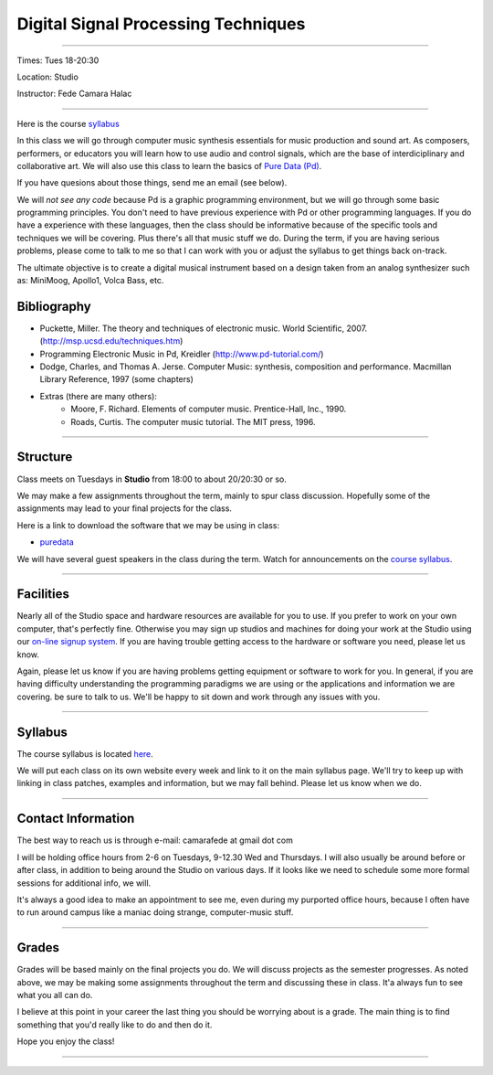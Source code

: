 ====================================
Digital Signal Processing Techniques
====================================

.. image:: /images/dsptech.jpg
    :width: 400

----

Times: Tues 18-20:30

Location: Studio

Instructor: Fede Camara Halac

----

Here is the course `syllabus <syllabus.html>`_

In this class we will go through computer music synthesis essentials for music production and sound art.
As composers, performers, or educators you will learn how to use audio and control signals, which are the base of interdiciplinary and collaborative art.
We will also use this class to learn the basics of `Pure Data (Pd) <http://puredata.info>`__.

If you have quesions about those things, send me an email (see below).

We will *not see any code* because Pd is a graphic programming environment, but we will go through some basic programming principles.
You don't need to have previous experience with Pd or other programming languages.
If you do have a experience with these languages, then the class should be informative because of the specific tools and techniques we will be covering.
Plus there's all that music stuff we do.
During the term, if you are having serious problems, please come to talk to me so that I can work with you or adjust the syllabus to get things back on-track.

The ultimate objective is to create a digital musical instrument based on a design taken from an analog synthesizer such as: MiniMoog, Apollo1, Volca Bass, etc.

Bibliography
============

- Puckette, Miller. The theory and techniques of electronic music. World Scientific, 2007. (http://msp.ucsd.edu/techniques.htm)
- Programming Electronic Music in Pd, Kreidler (http://www.pd-tutorial.com/)
- Dodge, Charles, and Thomas A. Jerse. Computer Music: synthesis, composition and performance. Macmillan Library Reference, 1997 (some chapters)
- Extras (there are many others):
    - Moore, F. Richard. Elements of computer music. Prentice-Hall, Inc., 1990.
    - Roads, Curtis. The computer music tutorial. The MIT press, 1996.

----

Structure
=========

Class meets on Tuesdays in **Studio** from 18:00 to about 20/20:30 or so.

We may make a few assignments throughout the term, mainly to spur class
discussion. Hopefully some of the assignments may lead to your final
projects for the class.

Here is a link to download the software that we may be using in class:

- `puredata <http://msp.ucsd.edu/software.html.>`__

We will have several guest speakers in the class during the term.
Watch for announcements on the `course syllabus <syllabus.html>`__.

----

Facilities
==========

Nearly all of the Studio space and hardware resources are available for you to use.
If you prefer to work on your own computer, that's perfectly fine.
Otherwise you may sign up studios and machines for doing your work at the Studio using our `on-line signup system <index.html>`__.
If you are having trouble getting access to the hardware or software you need, please let us know.

| Again, please let us know if you are having problems getting equipment or software to work for you.
  In general, if you are having difficulty understanding the programming paradigms we are using or the applications and information we are covering. be sure to talk to us.
  We'll be happy to sit down and work through any issues with you.

----


Syllabus
========

The course syllabus is located `here <syllabus.html>`__.

We will put each class on its own website every week and link to it on the main syllabus page.
We'll try to keep up with linking in class patches, examples and information, but we may fall behind.
Please let us know when we do.

----


Contact Information
===================

The best way to reach us is through e-mail: camarafede at gmail dot com

I will be holding office hours from 2-6 on Tuesdays, 9-12.30 Wed and Thursdays.
I will also usually be around before or after class, in addition to being around the Studio on various days.
If it looks like we need to schedule some more formal sessions for additional info, we will.

It's always a good idea to make an appointment to see me, even during my
purported office hours, because I often have to run around campus like a
maniac doing strange, computer-music stuff.

----

Grades
======

Grades will be based mainly on the final projects you do.
We will discuss projects as the semester progresses.
As noted above, we may be making some assignments throughout the term and discussing these in class.
It'a always fun to see what you all can do.

I believe at this point in your career the last thing you should be worrying about is a grade.
The main thing is to find something that you'd really like to do and then do it.

Hope you enjoy the class!

.. image:: /images/dsp2.jpg
    :width: 400

----
